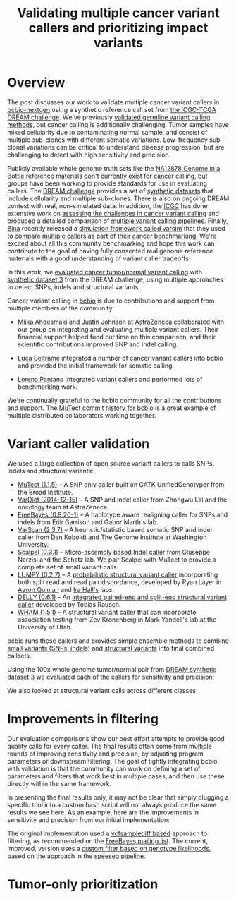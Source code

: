 #+TITLE: Validating multiple cancer variant callers and prioritizing impact variants
#+CATEGORY: validation
#+TAGS: bioinformatics, variant, ngs, validation, cancer, somatic, mutect, freebayes, vardict, scalpel
#+OPTIONS: toc:nil num:nil

* Overview

The post discusses our work to validate multiple cancer variant callers in
[[bcbio][bcbio-nextgen]] using a synthetic reference call set from
[[dream][the ICGC-TCGA DREAM challenge]].  We've previously [[jointval][validated germline variant calling methods]],
but cancer calling is additionally challenging. Tumor samples have mixed cellularity
due to contaminating normal sample, and consist of multiple sub-clones with
different somatic variations. Low-frequency sub-clonal variations can be
critical to understand disease progression, but are challenging to detect with
high sensitivity and precision.

Publicly available whole genome truth sets like the
[[giab][NA12878 Genome in a Bottle reference materials]] don't currently exist for cancer
calling, but groups have been working to provide standards for use in evaluating
callers. The [[dream][DREAM challenge]] provides a set of [[dream_synthetic][synthetic datasets]] that include cellularity and multiple
sub-clones. There is also on ongoing DREAM contest with real, non-simulated
data. In addition, the [[icgc][ICGC]] has done extensive work on
[[icgc_calling][assessing the challenges in cancer variant calling]] and produced a detailed
comparison of [[icgc_pipelines][multiple variant calling pipelines]]. Finally, [[bina][Bina]] recently
released a [[bina_varsim][simulation framework called varsim]] that they used to
[[bina_varsim_cancer][compare multiple callers]] as part of their [[bina_cancer][cancer benchmarking]]. We're excited
about all this community benchmarking and hope this work can contribute to the
goal of having fully consented real genome reference materials with a good
understanding of variant caller tradeoffs.

In this work, we [[dream_about][evaluated cancer tumor/normal variant calling]] with
[[dream_synthetic][synthetic dataset 3]] from the DREAM challenge, using multiple approaches to detect
SNPs, indels and structural variants.

Cancer variant calling in [[bcbio][bcbio]] is due to contributions and support from
multiple members of the community:

- [[miika][Miika Ahdesmaki]] and [[justin][Justin Johnson]] at [[az][AstraZeneca]] collaborated with our group
  on integrating and evaluating multiple variant callers. Their financial
  support helped fund our time on this comparison, and their scientific
  contributions improved SNP and indel calling.

- [[luca][Luca Beltrame]] integrated a number of cancer variant callers into bcbio and
  provided the initial framework for somatic calling.

- [[lorena][Lorena Pantano]] integrated variant callers and performed lots of benchmarking
  work.

We're continually grateful to the bcbio community for all the contributions and
support. The [[mutect_commit][MuTect commit history for bcbio]] is a great example of multiple
distributed collaborators working together.

#+LINK: bcbio http://github.com/chapmanb/bcbio-nextgen
#+LINK: dream https://www.synapse.org/#!Synapse:syn312572
#+LINK: dream_synthetic https://www.synapse.org/#!Synapse:syn312572/wiki/62018
#+LINK: dream_about https://bcbio-nextgen.readthedocs.org/en/latest/contents/testing.html#cancer-tumor-normal
#+LINK: jointval http://bcb.io/2014/10/07/joint-calling/
#+LINK: giab http://genomeinabottle.org/
#+LINK: icgc https://icgc.org/
#+LINK: icgc_pipelines http://biorxiv.org/content/early/2014/12/24/013177
#+LINK: icgc_calling http://biorxiv.org/content/early/2014/12/24/013177
#+LINK: bina http://www.bina.com/
#+LINK: bina_varsim https://github.com/bioinform/varsim
#+LINK: bina_varsim_cancer http://info.bina.com/hs-fs/hub/419826/file-1900487108-pdf/Posters/ASHG_2014_VarSim.pdf
#+LINK: bina_cancer http://info.bina.com/cancer-resources
#+LINK: justin https://twitter.com/BioInfo
#+LINK: miika https://github.com/mjafin
#+LINK: luca https://github.com/lbeltrame
#+LINK: az http://www.astrazeneca.com/Home
#+LINK: lorena https://github.com/lpantano
#+LINK: mutect_commit https://github.com/chapmanb/bcbio-nextgen/commits/master/bcbio/variation/mutect.py

* Variant caller validation

We used a large collection of open source variant callers to calls SNPs, Indels
and structural variants:

- [[mutect][MuTect (1.1.5)]] -- A SNP only caller built on GATK UnifiedGenotyper from the
  Broad Institute.
- [[vardict][VarDict (2014-12-15)]] -- A SNP and indel caller from Zhongwu Lai and the
  oncology team at AstraZeneca.
- [[freebayes][FreeBayes (0.9.20-1)]] -- A haplotype aware realigning caller for SNPs and
  indels from Erik Garrison and Gabor Marth's lab.
- [[varscan][VarScan (2.3.7)]] -- A heuristic/statistic based somatic SNP and indel caller
  from Dan Koboldt and The Genome Institute at Washington University.
- [[scalpel][Scalpel (0.3.1)]] -- Micro-assembly based Indel caller from Giuseppe Narzisi and
  the Schatz lab. We pair Scalpel with MuTect to provide a complete set of small
  variant calls.
- [[https://github.com/arq5x/lumpy-sv][LUMPY (0.2.7)]] -- A [[http://genomebiology.com/2014/15/6/R84/abstract][probabilistic structural variant caller]] incorporating both split
  read and read pair discordance, developed by Ryan Layer in
  [[http://quinlanlab.org/][Aaron Quinlan]] and [[http://faculty.virginia.edu/irahall/][Ira Hall's]] labs.
- [[https://github.com/tobiasrausch/delly][DELLY (0.6.1)]] -- An [[http://bioinformatics.oxfordjournals.org/content/28/18/i333.abstract][integrated paired-end and split-end structural variant caller]]
  developed by Tobias Rausch.
- [[wham][WHAM (1.5.1)]] -- A structural variant caller that can incorporate association
  testing from Zev Kronenberg in Mark Yandell's lab at the University of Utah.

bcbio runs these callers and provides simple ensemble methods to combine
[[ensemble_snp][small variants (SNPs, indels]]) and [[ensemble_sv][structural variants]] into final combined
callsets.

#+LINK: mutect https://www.broadinstitute.org/cancer/cga/mutect
#+LINK: vardict https://github.com/AstraZeneca-NGS/VarDict
#+LINK: varscan http://varscan.sourceforge.net/
#+LINK: scalpel http://scalpel.sourceforge.net/
#+LINK: freebayes https://github.com/ekg/freebayes
#+LINK: wham https://github.com/jewmanchue/wham
#+LINK: ensemble_snp http://bcb.io/2013/10/21/updated-comparison-of-variant-detection-methods-ensemble-freebayes-and-minimal-bam-preparation-pipelines/
#+LINK: ensemble_sv http://bcb.io/2014/08/12/validated-whole-genome-structural-variation-detection-using-multiple-callers/

Using the 100x whole genome tumor/normal pair from [[dream_synthetic][DREAM synthetic dataset 3]]
we evaluated each of the callers for sensitivity and precision:

#+BEGIN_HTML
<a href="http://i.imgur.com/o5Dd3p8.png">
  <img src="http://i.imgur.com/o5Dd3p8.png" width="700"
       alt="Cancer evaluation for all callers">
</a>
#+END_HTML

We also looked at structural variant calls across different classes:

* Improvements in filtering

Our evaluation comparisons show our best effort attempts to provide good quality
calls for every caller. The final results often come from multiple rounds of
improving sensitivity and precision, by adjusting program parameters or
downstream filtering. The goal of tightly integrating bcbio with validation is
that the community can work on defining a set of parameters and filters that
work best in multiple cases, and then use these directly within the same
framework.

In presenting the final results only, it may not be clear that simply plugging
a specific tool into a custom bash script will not always produce the same
results we see here. As an example, here are the improvements in sensitivity and
precision from our initial implementation:

#+BEGIN_HTML
<a href="http://i.imgur.com/NJFaoas.png">
  <img src="http://i.imgur.com/NJFaoas.png" width="500"
       alt="FreeBayes caller improvements">
</a>
#+END_HTML

The original implementation used a [[vcflib][vcfsamplediff based]] approach to filtering, as
recommended on the [[fb_filterorig][FreeBayes mailing list]]. The current, improved, version uses a
[[fb_filter][custom filter based on genotype likelihoods]], based on the approach in the
[[speedseq][speeseq pipeline]].

#+LINK: fb_filter https://github.com/chapmanb/bcbio-nextgen/blob/4fe770cc1343f8e1a3f3fab1771bad13eb94df7a/bcbio/variation/freebayes.py#L217
#+LINK: fb_filterorig https://groups.google.com/d/msg/freebayes/beLYRuHMkQE/RwFMniDmBYoJ
#+LINK: vcflib https://github.com/ekg/vcflib
#+LINK: speedseq https://github.com/cc2qe/speedseq

* Tumor-only prioritization

#+BEGIN_HTML
<a href="">
  <img src="" width="700"
       alt="">
</a>
#+END_HTML
